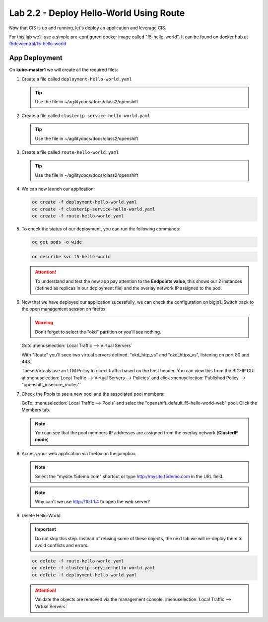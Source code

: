 Lab 2.2 - Deploy Hello-World Using Route
========================================

Now that CIS is up and running, let's deploy an application and leverage CIS.

For this lab we'll use a simple pre-configured docker image called
"f5-hello-world". It can be found on docker hub at
`f5devcentral/f5-hello-world <https://hub.docker.com/r/f5devcentral/f5-hello-world/>`_

App Deployment
--------------

On **kube-master1** we will create all the required files:

#. Create a file called ``deployment-hello-world.yaml``

   .. tip:: Use the file in ~/agilitydocs/docs/class2/openshift

   .. literalinclude:: ../openshift/deployment-hello-world.yaml
      :language: yaml
      :caption: deployment-hello-world.yaml
      :linenos:
      :emphasize-lines: 2,7,20

#. Create a file called ``clusterip-service-hello-world.yaml``

   .. tip:: Use the file in ~/agilitydocs/docs/class2/openshift

   .. literalinclude:: ../openshift/clusterip-service-hello-world.yaml
      :language: yaml
      :caption: clusterip-service-hello-world.yaml
      :linenos:
      :emphasize-lines: 2,17

#. Create a file called ``route-hello-world.yaml``

   .. tip:: Use the file in ~/agilitydocs/docs/class2/openshift

   .. literalinclude:: ../openshift/route-hello-world.yaml
      :language: yaml
      :caption: route-hello-world.yaml
      :linenos:
      :emphasize-lines: 2,7-9,23,24

#. We can now launch our application:

   .. code-block:: bash

      oc create -f deployment-hello-world.yaml
      oc create -f clusterip-service-hello-world.yaml
      oc create -f route-hello-world.yaml

   .. image:: ../images/f5-container-connector-launch-app-clusterip-route.png

#. To check the status of our deployment, you can run the following commands:

   .. code-block:: bash

      oc get pods -o wide

   .. image:: ../images/f5-hello-world-cluster-route-pods.png

   .. code-block:: bash

      oc describe svc f5-hello-world

   .. image:: ../images/f5-cis-describe-clusterip-route-service.png

   .. attention:: To understand and test the new app pay attention to the
      **Endpoints value**, this shows our 2 instances (defined as replicas in
      our deployment file) and the overlay network IP assigned to the pod.

#. Now that we have deployed our application sucessfully, we can check the
   configuration on bigip1. Switch back to the open management session on
   firefox.

   .. warning:: Don't forget to select the "okd" partition or you'll
      see nothing.

   Goto :menuselection:`Local Traffic --> Virtual Servers`

   With "Route" you'll seee two virtual servers defined. "okd_http_vs" and
   "okd_https_vs", listening on port 80 and 443.

   .. image:: ../images/f5-container-connector-check-app-route-bigipconfig.png

   These Virtuals use an LTM Policy to direct traffic based on the host header.
   You can view this from the BIG-IP GUI at :menuselection:`Local Traffic -->
   Virtual Servers --> Policies` and click :menuselection:`Published Policy -->
   "openshift_insecure_routes"`

   .. image:: ../images/f5-check-ltm-policy-route.png

#. Check the Pools to see a new pool and the associated pool members:

   GoTo: :menuselection:`Local Traffic --> Pools` and selec the
   "openshift_default_f5-hello-world-web" pool. Click the Members tab.

   .. image:: ../images/f5-container-connector-check-app-route-pool-clusterip.png

   .. note:: You can see that the pool members IP addresses are assigned from
      the overlay network (**ClusterIP mode**)

#. Access your web application via firefox on the jumpbox.

   .. note:: Select the "mysite.f5demo.com" shortcut or type
      http://mysite.f5demo.com in the URL field.

   .. image:: ../images/f5-container-connector-access-app.png

   .. note:: Why can't we use http://10.1.1.4 to open the web server?

#. Delete Hello-World

   .. important:: Do not skip this step. Instead of reusing some of these
      objects, the next lab we will re-deploy them to avoid conflicts and
      errors.

   .. code-block:: bash

      oc delete -f route-hello-world.yaml
      oc delete -f clusterip-service-hello-world.yaml
      oc delete -f deployment-hello-world.yaml

   .. attention:: Validate the objects are removed via the management console.
      :menuselection:`Local Traffic --> Virtual Servers`
